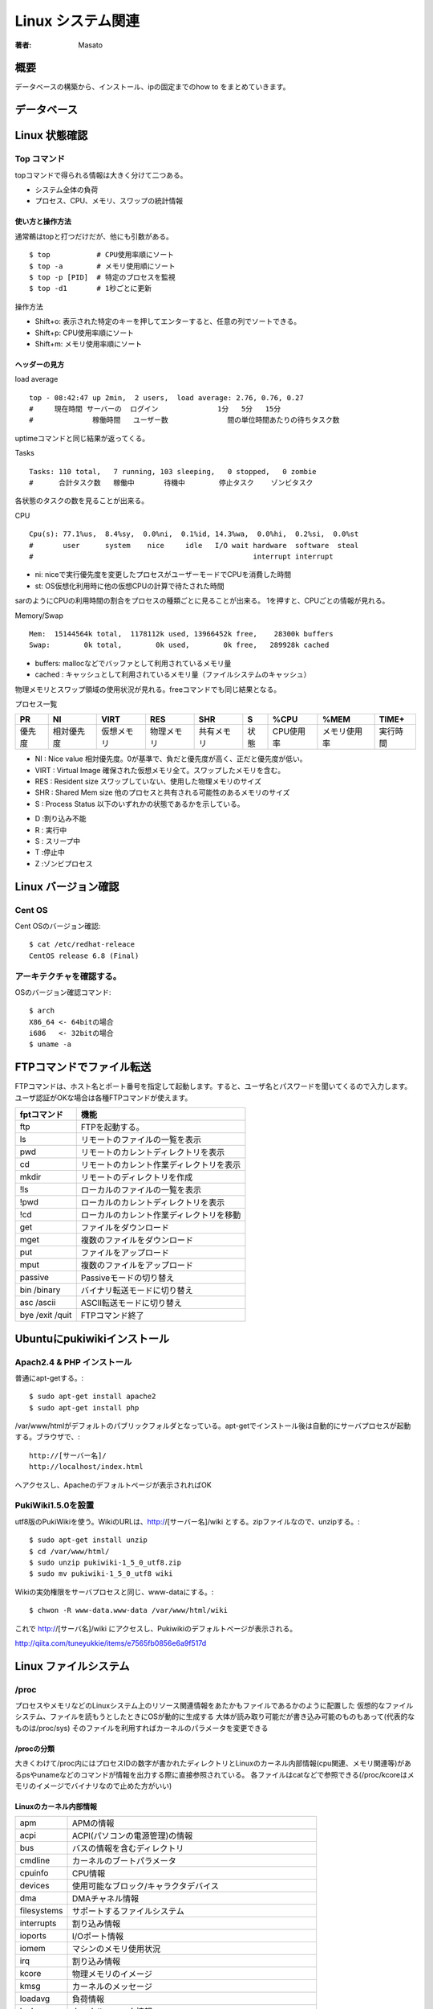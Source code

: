 ====================================
Linux システム関連
====================================

:著者: Masato

概要
====================================
データベースの構築から、インストール、ipの固定までのhow to をまとめていきます。

データベース
====================================

Linux 状態確認
====================================

Top コマンド
------------------------------------
topコマンドで得られる情報は大きく分けて二つある。

* システム全体の負荷
* プロセス、CPU、メモリ、スワップの統計情報

使い方と操作方法
^^^^^^^^^^^^^^^^^^^^^^^^^^^^^^^^^^^^
通常鵜はtopと打つだけだが、他にも引数がある。 ::
    
    $ top           # CPU使用率順にソート
    $ top -a        # メモリ使用順にソート
    $ top -p [PID]  # 特定のプロセスを監視
    $ top -d1       # 1秒ごとに更新

操作方法

* Shift+o: 表示された特定のキーを押してエンターすると、任意の列でソートできる。
* Shift+p: CPU使用率順にソート
* Shift+m: メモリ使用率順にソート

ヘッダーの見方
^^^^^^^^^^^^^^^^^^^^^^^^^^^^^^^^^^^^
load average ::

    top - 08:42:47 up 2min,  2 users,  load average: 2.76, 0.76, 0.27
    #     現在時間 サーバーの  ログイン              1分   5分   15分
    #              稼働時間   ユーザー数              間の単位時間あたりの待ちタスク数

uptimeコマンドと同じ結果が返ってくる。

Tasks ::

    Tasks: 110 total,   7 running, 103 sleeping,   0 stopped,   0 zombie
    #      合計タスク数   稼働中       待機中        停止タスク    ゾンビタスク

各状態のタスクの数を見ることが出来る。

CPU ::

    Cpu(s): 77.1%us,  8.4%sy,  0.0%ni,  0.1%id, 14.3%wa,  0.0%hi,  0.2%si,  0.0%st
    #       user      system    nice     idle   I/O wait hardware  software  steal
    #                                                    interrupt interrupt

* ni: niceで実行優先度を変更したプロセスがユーザーモードでCPUを消費した時間
* st: OS仮想化利用時に他の仮想CPUの計算で待たされた時間

sarのようにCPUの利用時間の割合をプロセスの種類ごとに見ることが出来る。
1を押すと、CPUごとの情報が見れる。

Memory/Swap ::

    Mem:  15144564k total,  1178112k used, 13966452k free,    28300k buffers
    Swap:        0k total,        0k used,        0k free,   289928k cached

* buffers: mallocなどでバッファとして利用されているメモリ量
* cached : キャッシュとして利用されているメモリ量（ファイルシステムのキャッシュ）

物理メモリとスワップ領域の使用状況が見れる。freeコマンドでも同じ結果となる。

プロセス一覧 

======= =========== =========== =========== =========== ======= =========== ============== ================
PR       NI          VIRT          RES      SHR          S           %CPU     %MEM            TIME+
======= =========== =========== =========== =========== ======= =========== ============== ================
優先度  相対優先度  仮想メモリ  物理メモリ  共有メモリ  状態    CPU使用率   メモリ使用率    実行時間
======= =========== =========== =========== =========== ======= =========== ============== ================

* NI    : Nice value 相対優先度。0が基準で、負だと優先度が高く、正だと優先度が低い。
* VIRT  : Virtual Image 確保された仮想メモリ全て。スワップしたメモリを含む。
* RES   : Resident size スワップしていない、使用した物理メモリのサイズ
* SHR   : Shared Mem size 他のプロセスと共有される可能性のあるメモリのサイズ
* S     : Process Status 以下のいずれかの状態であるかを示している。
- D :割り込み不能
- R : 実行中
- S : スリープ中
- T :停止中
- Z :ゾンビプロセス

Linux バージョン確認
====================================

Cent OS
------------------------------------
Cent OSのバージョン確認::

    $ cat /etc/redhat-releace
    CentOS release 6.8 (Final)

アーキテクチャを確認する。
------------------------------------
OSのバージョン確認コマンド::

    $ arch
    X86_64 <- 64bitの場合
    i686   <- 32bitの場合
    $ uname -a

FTPコマンドでファイル転送
====================================
FTPコマンドは、ホスト名とポート番号を指定して起動します。すると、ユーザ名とパスワードを聞いてくるので入力します。ユーザ認証がOKな場合は各種FTPコマンドが使えます。

================ ====================================================
fptコマンド         機能
================ ====================================================
ftp                 FTPを起動する。
ls                  リモートのファイルの一覧を表示
pwd                 リモートのカレントディレクトリを表示
cd                  リモートのカレント作業ディレクトリを表示
mkdir               リモートのディレクトリを作成
!ls                 ローカルのファイルの一覧を表示
!pwd                ローカルのカレントディレクトリを表示
!cd                 ローカルのカレント作業ディレクトリを移動
get                 ファイルをダウンロード
mget                複数のファイルをダウンロード
put                 ファイルをアップロード
mput                複数のファイルをアップロード
passive             Passiveモードの切り替え
bin /binary         バイナリ転送モードに切り替え
asc /ascii          ASCII転送モードに切り替え
bye /exit /quit     FTPコマンド終了

================ ====================================================

Ubuntuにpukiwikiインストール
====================================

Apach2.4 & PHP インストール
------------------------------------
普通にapt-getする。::

    $ sudo apt-get install apache2
    $ sudo apt-get install php

/var/www/htmlがデフォルトのパブリックフォルダとなっている。apt-getでインストール後は自動的にサーバプロセスが起動する。ブラウザで、::

    http://[サーバー名]/
    http://localhost/index.html

へアクセスし、Apacheのデフォルトページが表示されればOK

PukiWiki1.5.0を設置
------------------------------------
utf8版のPukiWikiを使う。WikiのURLは、http://[サーバー名]/wiki とする。zipファイルなので、unzipする。::

    $ sudo apt-get install unzip
    $ cd /var/www/html/
    $ sudo unzip pukiwiki-1_5_0_utf8.zip
    $ sudo mv pukiwiki-1_5_0_utf8 wiki

Wikiの実効権限をサーバプロセスと同じ、www-dataにする。::

    $ chwon -R www-data.www-data /var/www/html/wiki

これで http://[サーバ名]/wiki にアクセスし、Pukiwikiのデフォルトページが表示される。

http://qiita.com/tuneyukkie/items/e7565fb0856e6a9f517d


Linux ファイルシステム
====================================

/proc
------------------------------------

プロセスやメモリなどのLinuxシステム上のリソース関連情報をあたかもファイルであるかのように配置した
仮想的なファイルシステム、ファイルを読もうとしたときにOSが動的に生成する
大体が読み取り可能だが書き込み可能のものもあって(代表的なものは/proc/sys)
そのファイルを利用すればカーネルのパラメータを変更できる

/procの分類
^^^^^^^^^^^^^^^^^^^^^^^^^^^^^^^^^^^^
大きくわけて/proc内にはプロセスIDの数字が書かれたディレクトリとLinuxのカーネル内部情報(cpu関連、メモリ関連等)があるpsやunameなどのコマンドが情報を出力する際に直接参照されている。
各ファイルはcatなどで参照できる(/proc/kcoreはメモリのイメージでバイナリなので止めた方がいい)

Linuxのカーネル内部情報
^^^^^^^^^^^^^^^^^^^^^^^^^^^^^^^^^^^^

=========== ==============================================================================
apm          APMの情報
acpi         ACPI(パソコンの電源管理)の情報
bus          バスの情報を含むディレクトリ
cmdline      カーネルのブートパラメータ
cpuinfo      CPU情報
devices      使用可能なブロック/キャラクタデバイス
dma          DMAチャネル情報
filesystems  サポートするファイルシステム
interrupts   割り込み情報
ioports      I/Oポート情報
iomem        マシンのメモリ使用状況
irq          割り込み情報
kcore        物理メモリのイメージ
kmsg         カーネルのメッセージ
loadavg      負荷情報
locks        カーネル・ロック情報
meminfo      メモリ情報
misc         雑多な情報
modules      ロードされたモジュールの一覧情報
mounts       マウントされたファイルシステムの一覧
net          ネットワークに関する設定を含むディレクトリ
pci          PCIデバイスのリスト
partitions   システムが認識したパーティション情報
scsi         SCSIデバイスの情報を含むディレクトリ
self         カレントプロセスへのシンボリックリンクを含むディレクトリ
stat         カーネル全体の統計情報
slabinfo     スラブキャッシュの状態
swaps        スワップの利用状況
sys          ネットワークやファイル・アクセスなどの設定を含むディレクトリ
uptime       システムの駆動時間
version      Linuxカーネルのバージョン
=========== ==============================================================================

各プロセスIDが書かれたディレクトリ以下
^^^^^^^^^^^^^^^^^^^^^^^^^^^^^^^^^^^^^^^^^^^^^
=========== ==============================================================================
cmdline     コマンドライン引数
environ     環境変数の値
fd          全てのファイルディスクリプタを含んだディレクトリ
mem         プロセスが保持するメモリ
stat        プロセスの状態
status      statの表示の可読性を高めたもの
cwd         プロセスの現在の作業ディレクトリへのリンク
exe         このプロセスの実行形式へのリンク
maps        メモリマップ
root        該当プロセスへのルートディレクトリへのリンク
statm       プロセスのメモリ状態
=========== ==============================================================================

サーバー管理
====================================

ログイン回避
------------------------------------
アカウントがない状態で、ログインしなければならない場合の対処法について記す。コンソールアクセスが可能で再起動してもいいのであれば、
シングルユーザーモードでブートすればよい。Crtl-Alt-Deleteキーを押した後は単にPOST(Power On Self Test:電源投入時や再起動時に自動的に行われるメモリなどのテスト)が実行されるのを待ち、
カーネルのブート時に **single** というパラメータを渡す。例えば、LILOプロンプトの場合は、::

    LILO: linux singel

でrootのシェルを起動出来るが、RedHatでは使えないときがある。その時は、::

    LIL: linux init=/bin/bash
    # mount -o remount,rw /

とし、起動する。この状態ではネットワークはダウンしており、通常のデーモンは全く起動していないので、パスワードの再設定や1つ2つのファイルに手を加える程度である。
得に、Ctrl-Dや **exit** と入力しない。::
    
    # mount -o remount,ro /

をする必要がある。というのも、initが起動していないため、システムを安全に停止するためにあるプロセスがない。よって読み込み専用でシャットダウンをする。
ブートパラメータは調べるとよりおもしろいので、後で調べる。例えば、::
    
    LILO: linux single init=/bin/bash rw

と表現することも出来る。

Amazon Linux
====================================
cuda構築するときの参考 http://qiita.com/pyr_revs/items/e1545e6f464b712517ed

Caffeの構築
------------------------------------
yumで入れられるもの
^^^^^^^^^^^^^^^^^^^^^^^^^^^^^^^^^^^^
できる限りyumで入れる。 ::

    $ sudo yum install protobuf-devel snappy-devel

Atlasインストール
^^^^^^^^^^^^^^^^^^^^^^^^^^^^^^^^^^^^
Numpyで演算に使用されるatlasをインストールする。 ::

    $ sudo yum install atlas-sse3-devel.x86_64

環境変数ATLAS,BLAS,LAPACKを設定する。 $HOME/.bashrcに記述する。 ::

    export ATLAS=/usr/lib64/atlas-sse3/libatlas.a
    export BLAS=/usr/lib64/atlas-sse3/libcblas.a
    export LAPACK=/usr/lib64/atlas-sse3/liblapack.a

Boostインストール
^^^^^^^^^^^^^^^^^^^^^^^^^^^^^^^^^^^^
caffeのPythonラッパはboost-pythonというライブラリで開発されている。 
そのため、Boostライブラリが必要になる。 BoostはCaffeでも必要なので、boost-pythonだけでなく全部入れる。 ::

    $ sudo yum install boost-devel.x86_64


Anacondaインストール
^^^^^^^^^^^^^^^^^^^^^^^^^^^^^^^^^^^^
AnacondaはPythonにデータ解析等で使用するライブラリがContinuum Analytics社があらかた準備されているものです。後から自分で入れるものが減るので、使えるならこちらを使う。
https://www.continuum.io/downloads 

OpenCVインストール
^^^^^^^^^^^^^^^^^^^^^^^^^^^^^^^^^^^^
opencvはcmakeでビルドするため、yumでインストールする。 ::

    $ sudo yum instal cmake

Linux版のアーカイブを公式からダウンロードする。解凍したディレクトリで以下のコマンドを実行していく。 
http://opencv.org/downloads.html ::

    $ mkdir build
    $ cd build/
    $ cmake ..
    $ make
    $ sudo make install

glogインストール
^^^^^^^^^^^^^^^^^^^^^^^^^^^^^^^^^^^^
glogのアーカイブをダウンロードし、ビルドする。 https://code.google.com/p/google-glog/ ::

    $ ./configure
    $ make 
    $ make check
    $ sudo make install

gflagsインストール
^^^^^^^^^^^^^^^^^^^^^^^^^^^^^^^^^^^^
gflagsのアーカイブをダウンロードし、ビルドする。https://code.google.com/p/gflags/ ::

    $ mkdir build
    $ cd build/
    $ CXXFLAGS="-fPIC" cmake ..
    $ make
    $ sudo make install

-fPICをつけておかないと、caffeにリンクすることが出来ないので注意。

leveldbインストール
^^^^^^^^^^^^^^^^^^^^^^^^^^^^^^^^^^^^
leveldbのアーカイブをダウンロードし、ビルドする。 https://code.google.com/p/leveldb/ ::

    $ make
    $ make check
    $ cd ..
    $ sudo mv leveldb-1.15.0 /opt/leveldb

hdf5インストール
^^^^^^^^^^^^^^^^^^^^^^^^^^^^^^^^^^^^
hdf5のアーカイブをダウンロードし、ビルドする。https://support.hdfgroup.org/HDF5/release/obtainsrc.html ::

    $ ./configure --prefix=/usr/local/hdf5 --enable-fortran --enable-cxx
    $ make 
    $ make check
    $ sudo make install
    $ sudo make check-install

lmdbインストール
^^^^^^^^^^^^^^^^^^^^^^^^^^^^^^^^^^^^
gitoriousのリポジトリからソースコードを取得し、ビルド、インストールする。 https://gitorious.org/mdb/mdb ::

    $ git clone https://gitorious.org/mdb/mdb.git
    $ cd mdb/libraries/liblmdb/
    $ make -j8
    $ make -j8 test
    $ sudo mkdir /usr/local/man
    $ sudo make install

Caffeインストール
^^^^^^^^^^^^^^^^^^^^^^^^^^^^^^^^^^^^
githubからcaffeのコードを取得し、ビルドする。https://github.com/BVLC/caffe.git ::

    $ git clone https://github.com/BVLC/caffe.git
    $ cd caffe
    $ cp Makefile.config.example Makefile.config

Makefile.configでpython、atlas、GPU、CPU設定をする。 ::

    $ make all
    $ make test
    $ make runtest

runtestをするために、環境変数の設定が必要である。(.bashrcに追記) ::
    
    export LD_LIBRARY_PATH=/usr/local/lib/:$LD_LIBRARY_PATH
    export LD_LIBRARY_PATH=/opt/leveldb:$LD_LIBRARY_PATH
    export LD_LIBRARY_PATH=/usr/local/hdf5/lib:$LD_LIBRARY_PATH



